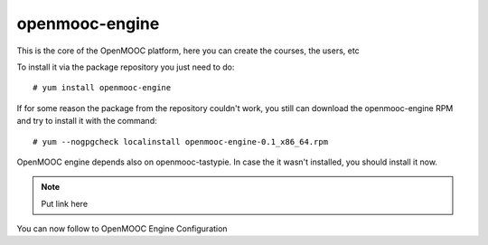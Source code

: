 ===============
openmooc-engine
===============

This is the core of the OpenMOOC platform, here you can create the courses,
the users, etc

To install it via the package repository you just need to do::

    # yum install openmooc-engine

If for some reason the package from the repository couldn't work, you still can
download the openmooc-engine RPM and try to install it with the command::

    # yum --nogpgcheck localinstall openmooc-engine-0.1_x86_64.rpm

OpenMOOC engine depends also on openmooc-tastypie. In case the it wasn't installed,
you should install it now.

.. note:: Put link here

You can now follow to OpenMOOC Engine Configuration
